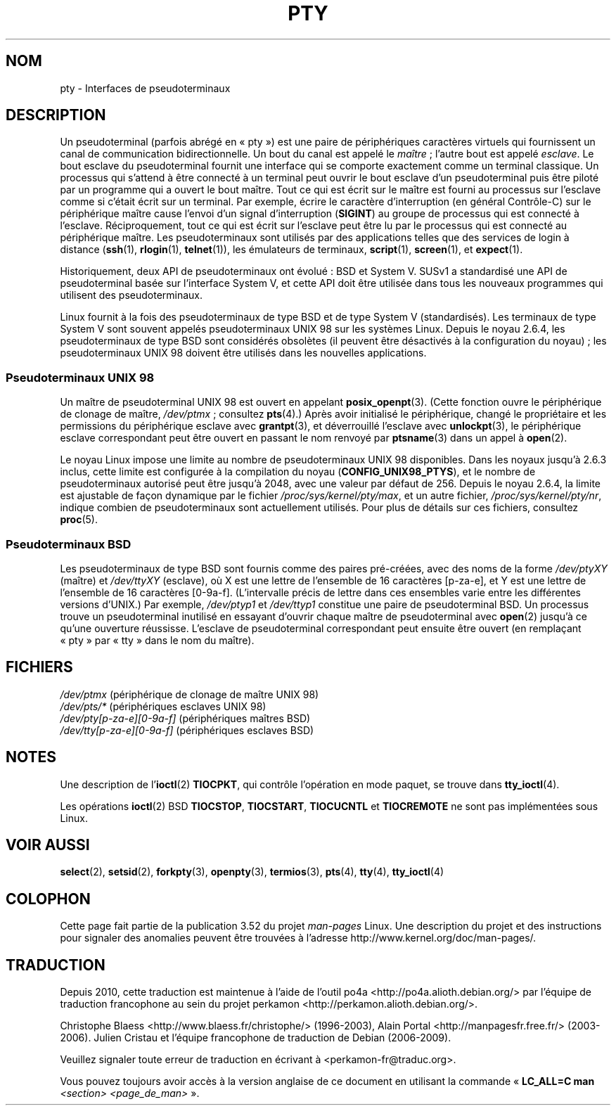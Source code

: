 .\" Copyright (C) 2005 Michael Kerrisk <mtk.manpages@gmail.com>
.\"
.\" %%%LICENSE_START(VERBATIM)
.\" Permission is granted to make and distribute verbatim copies of this
.\" manual provided the copyright notice and this permission notice are
.\" preserved on all copies.
.\"
.\" Permission is granted to copy and distribute modified versions of this
.\" manual under the conditions for verbatim copying, provided that the
.\" entire resulting derived work is distributed under the terms of a
.\" permission notice identical to this one.
.\"
.\" Since the Linux kernel and libraries are constantly changing, this
.\" manual page may be incorrect or out-of-date.  The author(s) assume no
.\" responsibility for errors or omissions, or for damages resulting from
.\" the use of the information contained herein.  The author(s) may not
.\" have taken the same level of care in the production of this manual,
.\" which is licensed free of charge, as they might when working
.\" professionally.
.\"
.\" Formatted or processed versions of this manual, if unaccompanied by
.\" the source, must acknowledge the copyright and authors of this work.
.\" %%%LICENSE_END
.\"
.\"*******************************************************************
.\"
.\" This file was generated with po4a. Translate the source file.
.\"
.\"*******************************************************************
.TH PTY 7 "10 octobre 2005" Linux "Manuel du programmeur Linux"
.SH NOM
pty \- Interfaces de pseudoterminaux
.SH DESCRIPTION
Un pseudoterminal (parfois abrégé en «\ pty\ ») est une paire de périphériques
caractères virtuels qui fournissent un canal de communication
bidirectionnelle. Un bout du canal est appelé le \fImaître\fP\ ; l'autre bout
est appelé \fIesclave\fP. Le bout esclave du pseudoterminal fournit une
interface qui se comporte exactement comme un terminal classique. Un
processus qui s'attend à être connecté à un terminal peut ouvrir le bout
esclave d'un pseudoterminal puis être piloté par un programme qui a ouvert
le bout maître. Tout ce qui est écrit sur le maître est fourni au processus
sur l'esclave comme si c'était écrit sur un terminal. Par exemple, écrire le
caractère d'interruption (en général Contrôle\-C) sur le périphérique maître
cause l'envoi d'un signal d'interruption (\fBSIGINT\fP) au groupe de processus
qui est connecté à l'esclave. Réciproquement, tout ce qui est écrit sur
l'esclave peut être lu par le processus qui est connecté au périphérique
maître. Les pseudoterminaux sont utilisés par des applications telles que
des services de login à distance (\fBssh\fP(1), \fBrlogin\fP(1), \fBtelnet\fP(1)),
les émulateurs de terminaux, \fBscript\fP(1), \fBscreen\fP(1), et \fBexpect\fP(1).

Historiquement, deux API de pseudoterminaux ont évolué\ : BSD et
System\ V. SUSv1 a standardisé une API de pseudoterminal basée sur
l'interface System\ V, et cette API doit être utilisée dans tous les nouveaux
programmes qui utilisent des pseudoterminaux.

Linux fournit à la fois des pseudoterminaux de type BSD et de type System\ V
(standardisés). Les terminaux de type System\ V sont souvent appelés
pseudoterminaux UNIX\ 98 sur les systèmes Linux. Depuis le noyau\ 2.6.4, les
pseudoterminaux de type BSD sont considérés obsolètes (il peuvent être
désactivés à la configuration du noyau)\ ; les pseudoterminaux UNIX\ 98
doivent être utilisés dans les nouvelles applications.
.SS "Pseudoterminaux UNIX\ 98"
Un maître de pseudoterminal UNIX\ 98 est ouvert en appelant
\fBposix_openpt\fP(3). (Cette fonction ouvre le périphérique de clonage de
maître, \fI/dev/ptmx\fP\ ; consultez \fBpts\fP(4).) Après avoir initialisé le
périphérique, changé le propriétaire et les permissions du périphérique
esclave avec \fBgrantpt\fP(3), et déverrouillé l'esclave avec \fBunlockpt\fP(3),
le périphérique esclave correspondant peut être ouvert en passant le nom
renvoyé par \fBptsname\fP(3) dans un appel à \fBopen\fP(2).

Le noyau Linux impose une limite au nombre de pseudoterminaux UNIX\ 98
disponibles. Dans les noyaux jusqu'à 2.6.3 inclus, cette limite est
configurée à la compilation du noyau (\fBCONFIG_UNIX98_PTYS\fP), et le nombre
de pseudoterminaux autorisé peut être jusqu'à 2048, avec une valeur par
défaut de 256. Depuis le noyau\ 2.6.4, la limite est ajustable de façon
dynamique par le fichier \fI/proc/sys/kernel/pty/max\fP, et un autre fichier,
\fI/proc/sys/kernel/pty/nr\fP, indique combien de pseudoterminaux sont
actuellement utilisés. Pour plus de détails sur ces fichiers, consultez
\fBproc\fP(5).
.SS "Pseudoterminaux BSD"
Les pseudoterminaux de type BSD sont fournis comme des paires pré\-créées,
avec des noms de la forme \fI/dev/ptyXY\fP (maître) et \fI/dev/ttyXY\fP (esclave),
où X est une lettre de l'ensemble de 16\ caractères [p\-za\-e], et Y est une
lettre de l'ensemble de 16\ caractères [0\-9a\-f]. (L'intervalle précis de
lettre dans ces ensembles varie entre les différentes versions d'UNIX.) Par
exemple, \fI/dev/ptyp1\fP et \fI/dev/ttyp1\fP constitue une paire de
pseudoterminal BSD. Un processus trouve un pseudoterminal inutilisé en
essayant d'ouvrir chaque maître de pseudoterminal avec \fBopen\fP(2) jusqu'à ce
qu'une ouverture réussisse. L'esclave de pseudoterminal correspondant peut
ensuite être ouvert (en remplaçant «\ pty\ » par «\ tty\ » dans le nom du
maître).
.SH FICHIERS
\fI/dev/ptmx\fP (périphérique de clonage de maître UNIX\ 98)
.br
\fI/dev/pts/*\fP (périphériques esclaves UNIX\ 98)
.br
\fI/dev/pty[p\-za\-e][0\-9a\-f]\fP (périphériques maîtres BSD)
.br
\fI/dev/tty[p\-za\-e][0\-9a\-f]\fP (périphériques esclaves BSD)
.SH NOTES
Une description de l'\fBioctl\fP(2) \fBTIOCPKT\fP, qui contrôle l'opération en
mode paquet, se trouve dans \fBtty_ioctl\fP(4).

Les opérations \fBioctl\fP(2) BSD \fBTIOCSTOP\fP, \fBTIOCSTART\fP, \fBTIOCUCNTL\fP et
\fBTIOCREMOTE\fP ne sont pas implémentées sous Linux.
.SH "VOIR AUSSI"
\fBselect\fP(2), \fBsetsid\fP(2), \fBforkpty\fP(3), \fBopenpty\fP(3), \fBtermios\fP(3),
\fBpts\fP(4), \fBtty\fP(4), \fBtty_ioctl\fP(4)
.SH COLOPHON
Cette page fait partie de la publication 3.52 du projet \fIman\-pages\fP
Linux. Une description du projet et des instructions pour signaler des
anomalies peuvent être trouvées à l'adresse
\%http://www.kernel.org/doc/man\-pages/.
.SH TRADUCTION
Depuis 2010, cette traduction est maintenue à l'aide de l'outil
po4a <http://po4a.alioth.debian.org/> par l'équipe de
traduction francophone au sein du projet perkamon
<http://perkamon.alioth.debian.org/>.
.PP
Christophe Blaess <http://www.blaess.fr/christophe/> (1996-2003),
Alain Portal <http://manpagesfr.free.fr/> (2003-2006).
Julien Cristau et l'équipe francophone de traduction de Debian\ (2006-2009).
.PP
Veuillez signaler toute erreur de traduction en écrivant à
<perkamon\-fr@traduc.org>.
.PP
Vous pouvez toujours avoir accès à la version anglaise de ce document en
utilisant la commande
«\ \fBLC_ALL=C\ man\fR \fI<section>\fR\ \fI<page_de_man>\fR\ ».
